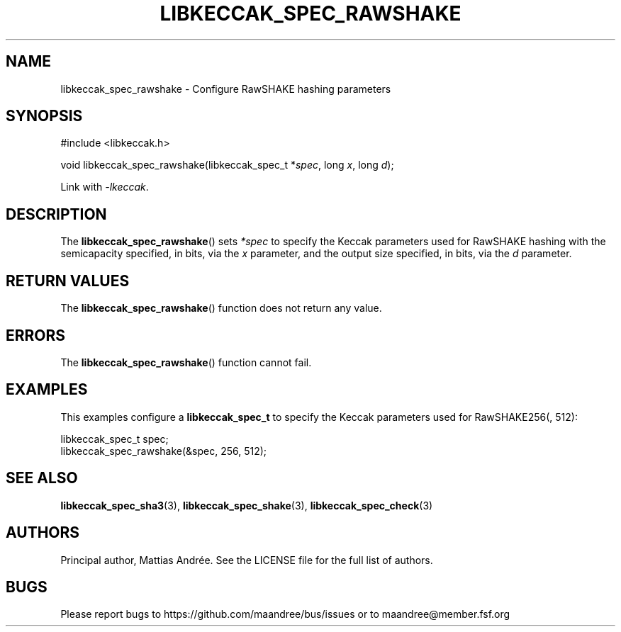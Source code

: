 .TH LIBKECCAK_SPEC_RAWSHAKE 3 LIBKECCAK-%VERSION%
.SH NAME
libkeccak_spec_rawshake - Configure RawSHAKE hashing parameters
.SH SYNOPSIS
.LP
.nf
#include <libkeccak.h>
.P
void libkeccak_spec_rawshake(libkeccak_spec_t *\fIspec\fP, long \fIx\fP, long \fId\fP);
.fi
.P
Link with \fI-lkeccak\fP.
.SH DESCRIPTION
The
.BR libkeccak_spec_rawshake ()
sets \fI*spec\fP to specify the Keccak parameters used for RawSHAKE
hashing with the semicapacity specified, in bits, via the \fIx\fP
parameter, and the output size specified, in bits, via the \fId\fP
parameter.
.SH RETURN VALUES
The
.BR libkeccak_spec_rawshake ()
function does not return any value.
.SH ERRORS
The
.BR libkeccak_spec_rawshake ()
function cannot fail.
.SH EXAMPLES
This examples configure a \fBlibkeccak_spec_t\fP to specify
the Keccak parameters used for RawSHAKE256(, 512):
.LP
.nf
libkeccak_spec_t spec;
libkeccak_spec_rawshake(&spec, 256, 512);
.fi
.SH SEE ALSO
.BR libkeccak_spec_sha3 (3),
.BR libkeccak_spec_shake (3),
.BR libkeccak_spec_check (3)
.SH AUTHORS
Principal author, Mattias Andrée.  See the LICENSE file for the full
list of authors.
.SH BUGS
Please report bugs to https://github.com/maandree/bus/issues or to
maandree@member.fsf.org
